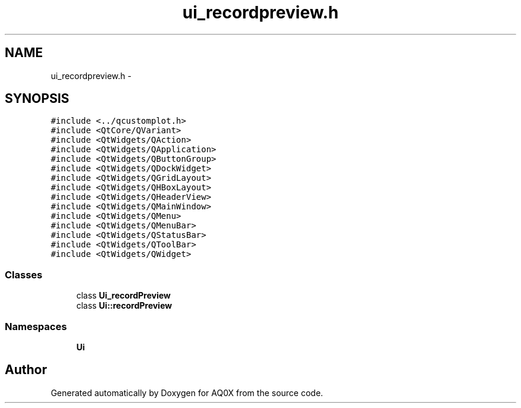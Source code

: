 .TH "ui_recordpreview.h" 3 "Thu Oct 30 2014" "Version V0.0" "AQ0X" \" -*- nroff -*-
.ad l
.nh
.SH NAME
ui_recordpreview.h \- 
.SH SYNOPSIS
.br
.PP
\fC#include <\&.\&./qcustomplot\&.h>\fP
.br
\fC#include <QtCore/QVariant>\fP
.br
\fC#include <QtWidgets/QAction>\fP
.br
\fC#include <QtWidgets/QApplication>\fP
.br
\fC#include <QtWidgets/QButtonGroup>\fP
.br
\fC#include <QtWidgets/QDockWidget>\fP
.br
\fC#include <QtWidgets/QGridLayout>\fP
.br
\fC#include <QtWidgets/QHBoxLayout>\fP
.br
\fC#include <QtWidgets/QHeaderView>\fP
.br
\fC#include <QtWidgets/QMainWindow>\fP
.br
\fC#include <QtWidgets/QMenu>\fP
.br
\fC#include <QtWidgets/QMenuBar>\fP
.br
\fC#include <QtWidgets/QStatusBar>\fP
.br
\fC#include <QtWidgets/QToolBar>\fP
.br
\fC#include <QtWidgets/QWidget>\fP
.br

.SS "Classes"

.in +1c
.ti -1c
.RI "class \fBUi_recordPreview\fP"
.br
.ti -1c
.RI "class \fBUi::recordPreview\fP"
.br
.in -1c
.SS "Namespaces"

.in +1c
.ti -1c
.RI " \fBUi\fP"
.br
.in -1c
.SH "Author"
.PP 
Generated automatically by Doxygen for AQ0X from the source code\&.
